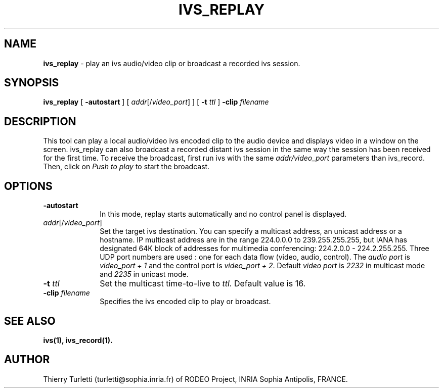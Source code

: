 .\"  @(#)ivs_replay.1 3.3 94/1/6 SMI
.\"
.\"  Copyright (c) 1994 by INRIA Sophia-Antipolis
.\"
.TH IVS_REPLAY 1 "6 January 1994
.SH NAME
.B ivs_replay
\- play an ivs audio/video clip or broadcast a recorded ivs session.
.SH SYNOPSIS
.B ivs_replay
[
.B \-autostart
] [
\fIaddr\fR[/\fIvideo_port\fR]
] [
.B \-t \fIttl\fR
]
.B \-clip
\fIfilename\fR
.SH DESCRIPTION
.LP
This tool can play a local audio/video ivs encoded clip to the audio
device and displays video in a window on the screen. ivs_replay can
also broadcast a recorded distant ivs session in the same way the
session has been received for the first time. To receive the
broadcast, first run ivs with the same \fIaddr/video_port\fR
parameters than ivs_record. Then, click on \fIPush to play\fR to start
the broadcast.
.SH OPTIONS
.LP
.TP 10
.B \-autostart
In this mode, replay starts automatically and no control panel is displayed.
.LP
.TP 10
.B \fIaddr\fR[/\fIvideo_port\fR]
Set the target ivs destination. You can specify a multicast address, an unicast
address or a hostname. IP multicast address are in the range 224.0.0.0 
to 239.255.255.255, but IANA has designated 64K block of addresses 
for multimedia conferencing: 224.2.0.0 - 224.2.255.255.
Three UDP port numbers are used : one for each data 
flow (video, audio, control). The
\fIaudio port\fR is \fIvideo_port + 1\fR and the control port is 
\fIvideo_port + 2\fR. Default \fIvideo port\fR is \fI2232\fR in
multicast mode and \fI2235\fR in unicast mode. 
.LP
.TP 10
.B \-t \fIttl\fR
Set the multicast time-to-live to \fIttl\fR.
Default value is 16.
.LP
.TP 10
.B \-clip \fIfilename\fR
Specifies the ivs encoded clip to play or broadcast.
.SH "SEE ALSO"
.BR ivs(1),
.BR ivs_record(1).

.SH "AUTHOR"
Thierry Turletti (turletti@sophia.inria.fr) of RODEO Project, INRIA Sophia
Antipolis, FRANCE.
